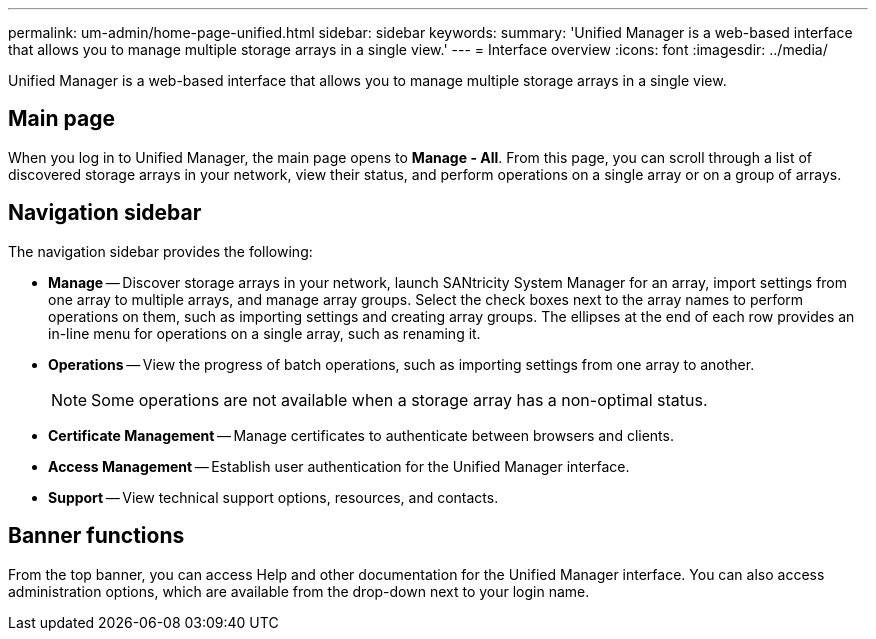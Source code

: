 ---
permalink: um-admin/home-page-unified.html
sidebar: sidebar
keywords: 
summary: 'Unified Manager is a web-based interface that allows you to manage multiple storage arrays in a single view.'
---
= Interface overview
:icons: font
:imagesdir: ../media/

[.lead]
Unified Manager is a web-based interface that allows you to manage multiple storage arrays in a single view.

== Main page

When you log in to Unified Manager, the main page opens to *Manage - All*. From this page, you can scroll through a list of discovered storage arrays in your network, view their status, and perform operations on a single array or on a group of arrays.

== Navigation sidebar

The navigation sidebar provides the following:

* *Manage* -- Discover storage arrays in your network, launch SANtricity System Manager for an array, import settings from one array to multiple arrays, and manage array groups. Select the check boxes next to the array names to perform operations on them, such as importing settings and creating array groups. The ellipses at the end of each row provides an in-line menu for operations on a single array, such as renaming it.
* *Operations* -- View the progress of batch operations, such as importing settings from one array to another.
+
[NOTE]
====
Some operations are not available when a storage array has a non-optimal status.
====

* *Certificate Management* -- Manage certificates to authenticate between browsers and clients.
* *Access Management* -- Establish user authentication for the Unified Manager interface.
* *Support* -- View technical support options, resources, and contacts.

== Banner functions

From the top banner, you can access Help and other documentation for the Unified Manager interface. You can also access administration options, which are available from the drop-down next to your login name.
